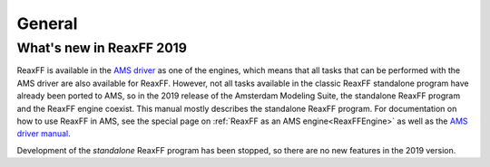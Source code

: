 General
#######

What's new in ReaxFF 2019
*************************

ReaxFF is available in the `AMS driver <../AMS/index.html>`__ as one of
the engines, which means that all tasks that can be performed with the AMS
driver are also available for ReaxFF. However, not all tasks available in the
classic ReaxFF standalone program have already been ported to AMS, so in the
2019 release of the Amsterdam Modeling Suite, the standalone ReaxFF program and
the ReaxFF engine coexist. This manual mostly describes the standalone ReaxFF
program. For documentation on how to use ReaxFF in AMS, see the special page on
:ref:`ReaxFF as an AMS engine<ReaxFFEngine>` as well as the `AMS driver manual
<../AMS/index.html>`__.

Development of the *standalone* ReaxFF program has been stopped, so there are 
no new features in the 2019 version.
